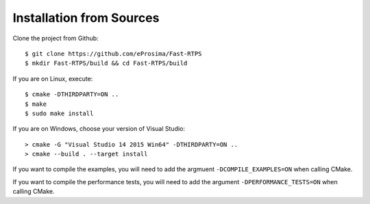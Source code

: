 Installation from Sources
=========================

Clone the project from Github: ::

    $ git clone https://github.com/eProsima/Fast-RTPS
    $ mkdir Fast-RTPS/build && cd Fast-RTPS/build

If you are on Linux, execute: ::

    $ cmake -DTHIRDPARTY=ON ..
    $ make
    $ sudo make install

If you are on Windows, choose your version of Visual Studio: ::

    > cmake -G "Visual Studio 14 2015 Win64" -DTHIRDPARTY=ON ..
    > cmake --build . --target install

If you want to compile the examples, you will need to add the argmuent ``-DCOMPILE_EXAMPLES=ON`` when calling CMake.

If you want to compile the performance tests, you will need to add the argument ``-DPERFORMANCE_TESTS=ON`` when calling CMake.
